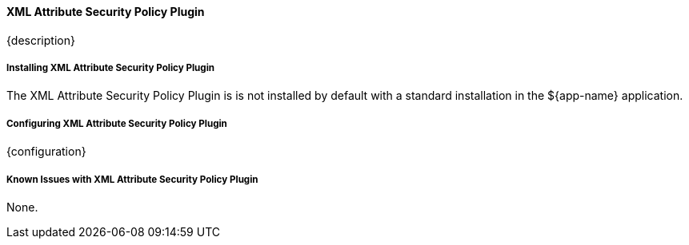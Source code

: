 
==== XML Attribute Security Policy Plugin

{description}

===== Installing XML Attribute Security Policy Plugin

The XML Attribute Security Policy Plugin is is not installed by default with a standard installation in the ${app-name} application.

===== Configuring XML Attribute Security Policy Plugin

{configuration}

===== Known Issues with XML Attribute Security Policy Plugin

None.


